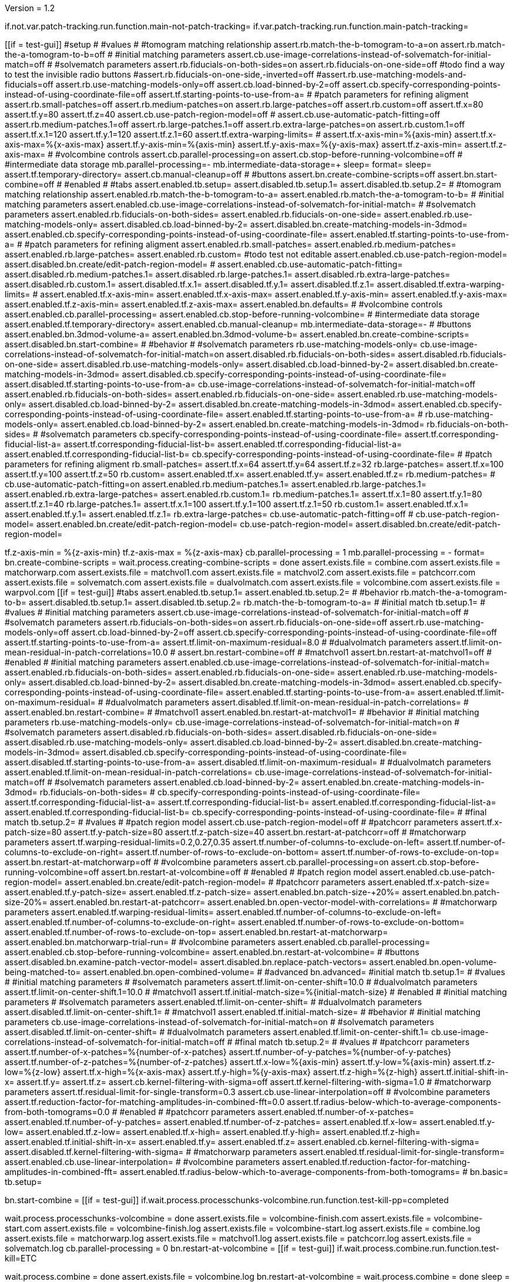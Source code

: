 Version = 1.2

[function = main]
if.not.var.patch-tracking.run.function.main-not-patch-tracking=
if.var.patch-tracking.run.function.main-patch-tracking=


[function = main-not-patch-tracking]
[[if = test-gui]]
  #setup
  #
  #values
  #
  #tomogram matching relationship
  assert.rb.match-the-b-tomogram-to-a=on
  assert.rb.match-the-a-tomogram-to-b=off
  #
  #initial matching parameters
  assert.cb.use-image-correlations-instead-of-solvematch-for-initial-match=off
  #
  #solvematch parameters
  assert.rb.fiducials-on-both-sides=on
  assert.rb.fiducials-on-one-side=off
  #todo find a way to test the invisible radio buttons
  #assert.rb.fiducials-on-one-side,-inverted=off
  #assert.rb.use-matching-models-and-fiducials=off
  assert.rb.use-matching-models-only=off
  assert.cb.load-binned-by-2=off
  assert.cb.specify-corresponding-points-instead-of-using-coordinate-file=off
  assert.tf.starting-points-to-use-from-a=
  #
  #patch parameters for refining aligment
  assert.rb.small-patches=off
  assert.rb.medium-patches=on
  assert.rb.large-patches=off
  assert.rb.custom=off
  assert.tf.x=80
  assert.tf.y=80
  assert.tf.z=40
  assert.cb.use-patch-region-model=off
  #
  assert.cb.use-automatic-patch-fitting=off
  assert.rb.medium-patches.1=off
  assert.rb.large-patches.1=off
  assert.rb.extra-large-patches=on
  assert.rb.custom.1=off
  assert.tf.x.1=120
  assert.tf.y.1=120
  assert.tf.z.1=60
  assert.tf.extra-warping-limits=
  #
  assert.tf.x-axis-min=%{axis-min}
  assert.tf.x-axis-max=%{x-axis-max}
  assert.tf.y-axis-min=%{axis-min}
  assert.tf.y-axis-max=%{y-axis-max}
  assert.tf.z-axis-min=
  assert.tf.z-axis-max=
  #
  #volcombine controls
  assert.cb.parallel-processing=on
  assert.cb.stop-before-running-volcombine=off
  #
  #intermediate data storage
  mb.parallel-processing=-
  mb.intermediate-data-storage=+
  sleep=
  format=
  sleep=
  assert.tf.temporary-directory=
  assert.cb.manual-cleanup=off
  #
  #buttons
  assert.bn.create-combine-scripts=off
  assert.bn.start-combine=off
  #
  #enabled
  #
  #tabs
  assert.enabled.tb.setup=
  assert.disabled.tb.setup.1=
  assert.disabled.tb.setup.2=
  #
  #tomogram matching relationship
  assert.enabled.rb.match-the-b-tomogram-to-a=
  assert.enabled.rb.match-the-a-tomogram-to-b=
  #
  #initial matching parameters
  assert.enabled.cb.use-image-correlations-instead-of-solvematch-for-initial-match=
  #
  #solvematch parameters
  assert.enabled.rb.fiducials-on-both-sides=
  assert.enabled.rb.fiducials-on-one-side=
  assert.enabled.rb.use-matching-models-only=
  assert.disabled.cb.load-binned-by-2=
  assert.disabled.bn.create-matching-models-in-3dmod=
  assert.enabled.cb.specify-corresponding-points-instead-of-using-coordinate-file=
  assert.enabled.tf.starting-points-to-use-from-a=
  #
  #patch parameters for refining aligment
  assert.enabled.rb.small-patches=
  assert.enabled.rb.medium-patches=
  assert.enabled.rb.large-patches=
  assert.enabled.rb.custom=
  #todo test not editable
  assert.enabled.cb.use-patch-region-model=
  assert.disabled.bn.create/edit-patch-region-model=
  #
  assert.enabled.cb.use-automatic-patch-fitting=
  assert.disabled.rb.medium-patches.1=
  assert.disabled.rb.large-patches.1=
  assert.disabled.rb.extra-large-patches=
  assert.disabled.rb.custom.1=
  assert.disabled.tf.x.1=
  assert.disabled.tf.y.1=
  assert.disabled.tf.z.1=
  assert.disabled.tf.extra-warping-limits=
  #
  assert.enabled.tf.x-axis-min=
  assert.enabled.tf.x-axis-max=
  assert.enabled.tf.y-axis-min=
  assert.enabled.tf.y-axis-max=
  assert.enabled.tf.z-axis-min=
  assert.enabled.tf.z-axis-max=
  assert.enabled.bn.defaults=
  #
  #volcombine controls
  assert.enabled.cb.parallel-processing=
  assert.enabled.cb.stop-before-running-volcombine=
  #
  #intermediate data storage
  assert.enabled.tf.temporary-directory=
  assert.enabled.cb.manual-cleanup=
  mb.intermediate-data-storage=-
  #
  #buttons
  assert.enabled.bn.3dmod-volume-a=
  assert.enabled.bn.3dmod-volume-b=
  assert.enabled.bn.create-combine-scripts=
  assert.disabled.bn.start-combine=
  #
  #behavior
  #
  #solvematch parameters
  rb.use-matching-models-only=
  cb.use-image-correlations-instead-of-solvematch-for-initial-match=on
  assert.disabled.rb.fiducials-on-both-sides=
  assert.disabled.rb.fiducials-on-one-side=
  assert.disabled.rb.use-matching-models-only=
  assert.disabled.cb.load-binned-by-2=
  assert.disabled.bn.create-matching-models-in-3dmod=
  assert.disabled.cb.specify-corresponding-points-instead-of-using-coordinate-file=
  assert.disabled.tf.starting-points-to-use-from-a=
  cb.use-image-correlations-instead-of-solvematch-for-initial-match=off
  assert.enabled.rb.fiducials-on-both-sides=
  assert.enabled.rb.fiducials-on-one-side=
  assert.enabled.rb.use-matching-models-only=
  assert.disabled.cb.load-binned-by-2=
  assert.disabled.bn.create-matching-models-in-3dmod=
  assert.enabled.cb.specify-corresponding-points-instead-of-using-coordinate-file=
  assert.enabled.tf.starting-points-to-use-from-a=
  #
  rb.use-matching-models-only=
  assert.enabled.cb.load-binned-by-2=
  assert.enabled.bn.create-matching-models-in-3dmod=
  rb.fiducials-on-both-sides=
  #
  #solvematch parameters
  cb.specify-corresponding-points-instead-of-using-coordinate-file=
  assert.tf.corresponding-fiducial-list-a=
  assert.tf.corresponding-fiducial-list-b=
  assert.enabled.tf.corresponding-fiducial-list-a=
  assert.enabled.tf.corresponding-fiducial-list-b=
  cb.specify-corresponding-points-instead-of-using-coordinate-file=
  #
  #patch parameters for refining aligment
  rb.small-patches=
  assert.tf.x=64
  assert.tf.y=64
  assert.tf.z=32
  rb.large-patches=
  assert.tf.x=100
  assert.tf.y=100
  assert.tf.z=50
  rb.custom=
  assert.enabled.tf.x=
  assert.enabled.tf.y=
  assert.enabled.tf.z=
  rb.medium-patches=
  #
  cb.use-automatic-patch-fitting=on
  assert.enabled.rb.medium-patches.1=
  assert.enabled.rb.large-patches.1=
  assert.enabled.rb.extra-large-patches=
  assert.enabled.rb.custom.1=
  rb.medium-patches.1=
  assert.tf.x.1=80
  assert.tf.y.1=80
  assert.tf.z.1=40
  rb.large-patches.1=
  assert.tf.x.1=100
  assert.tf.y.1=100
  assert.tf.z.1=50
  rb.custom.1=
  assert.enabled.tf.x.1=
  assert.enabled.tf.y.1=
  assert.enabled.tf.z.1=
  rb.extra-large-patches=
  cb.use-automatic-patch-fitting=off
  #
  cb.use-patch-region-model=
  assert.enabled.bn.create/edit-patch-region-model=
  cb.use-patch-region-model=
  assert.disabled.bn.create/edit-patch-region-model=
[[]]
tf.z-axis-min = %{z-axis-min}
tf.z-axis-max = %{z-axis-max}
cb.parallel-processing = 1
mb.parallel-processing = -
format=
bn.create-combine-scripts =
wait.process.creating-combine-scripts = done
assert.exists.file = combine.com
assert.exists.file = matchorwarp.com
assert.exists.file = matchvol1.com
assert.exists.file = matchvol2.com
assert.exists.file = patchcorr.com
assert.exists.file = solvematch.com
assert.exists.file = dualvolmatch.com
assert.exists.file = volcombine.com
assert.exists.file = warpvol.com
[[if = test-gui]]
  #tabs
  assert.enabled.tb.setup.1=
  assert.enabled.tb.setup.2=
  #
  #behavior
  rb.match-the-a-tomogram-to-b=
  assert.disabled.tb.setup.1=
  assert.disabled.tb.setup.2=
  rb.match-the-b-tomogram-to-a=
  #
  #initial match
  tb.setup.1=
  #
  #values
  #
  #initial matching parameters
  assert.cb.use-image-correlations-instead-of-solvematch-for-initial-match=off
  #
  #solvematch parameters
  assert.rb.fiducials-on-both-sides=on
  assert.rb.fiducials-on-one-side=off
  assert.rb.use-matching-models-only=off
  assert.cb.load-binned-by-2=off
  assert.cb.specify-corresponding-points-instead-of-using-coordinate-file=off
  assert.tf.starting-points-to-use-from-a=
  assert.tf.limit-on-maximum-residual=8.0
  #
  #dualvolmatch parameters
  assert.tf.limit-on-mean-residual-in-patch-correlations=10.0
  #
  assert.bn.restart-combine=off
  #
  #matchvol1
  assert.bn.restart-at-matchvol1=off
  #
  #enabled
  #
  #initial matching parameters
  assert.enabled.cb.use-image-correlations-instead-of-solvematch-for-initial-match=
  assert.enabled.rb.fiducials-on-both-sides=
  assert.enabled.rb.fiducials-on-one-side=
  assert.enabled.rb.use-matching-models-only=
  assert.disabled.cb.load-binned-by-2=
  assert.disabled.bn.create-matching-models-in-3dmod=
  assert.enabled.cb.specify-corresponding-points-instead-of-using-coordinate-file=
  assert.enabled.tf.starting-points-to-use-from-a=
  assert.enabled.tf.limit-on-maximum-residual=
  #
  #dualvolmatch parameters
  assert.disabled.tf.limit-on-mean-residual-in-patch-correlations=
  #
  assert.enabled.bn.restart-combine=
  #
  #matchvol1
  assert.enabled.bn.restart-at-matchvol1=
  #
  #behavior
  #
  #initial matching parameters
  rb.use-matching-models-only=
  cb.use-image-correlations-instead-of-solvematch-for-initial-match=on
  #
  #solvematch parameters
  assert.disabled.rb.fiducials-on-both-sides=
  assert.disabled.rb.fiducials-on-one-side=
  assert.disabled.rb.use-matching-models-only=
  assert.disabled.cb.load-binned-by-2=
  assert.disabled.bn.create-matching-models-in-3dmod=
  assert.disabled.cb.specify-corresponding-points-instead-of-using-coordinate-file=
  assert.disabled.tf.starting-points-to-use-from-a=
  assert.disabled.tf.limit-on-maximum-residual=
  #
  #dualvolmatch parameters
  assert.enabled.tf.limit-on-mean-residual-in-patch-correlations=
  cb.use-image-correlations-instead-of-solvematch-for-initial-match=off
  #
  #solvematch parameters
  assert.enabled.cb.load-binned-by-2=
  assert.enabled.bn.create-matching-models-in-3dmod=
  rb.fiducials-on-both-sides=
  #
  cb.specify-corresponding-points-instead-of-using-coordinate-file=
  assert.tf.corresponding-fiducial-list-a=
  assert.tf.corresponding-fiducial-list-b=
  assert.enabled.tf.corresponding-fiducial-list-a=
  assert.enabled.tf.corresponding-fiducial-list-b=
  cb.specify-corresponding-points-instead-of-using-coordinate-file=
  #
  #final match
  tb.setup.2=
  #
  #values
  #
  #patch region model
  assert.cb.use-patch-region-model=off
  #
  #patchcorr parameters
  assert.tf.x-patch-size=80
  assert.tf.y-patch-size=80
  assert.tf.z-patch-size=40
  assert.bn.restart-at-patchcorr=off
  #
  #matchorwarp parameters
  assert.tf.warping-residual-limits=0.2,0.27,0.35
  assert.tf.number-of-columns-to-exclude-on-left=
  assert.tf.number-of-columns-to-exclude-on-right=
  assert.tf.number-of-rows-to-exclude-on-bottom=
  assert.tf.number-of-rows-to-exclude-on-top=
  assert.bn.restart-at-matchorwarp=off
  #
  #volcombine parameters
  assert.cb.parallel-processing=on
  assert.cb.stop-before-running-volcombine=off
  assert.bn.restart-at-volcombine=off
  #
  #enabled
  #
  #patch region model
  assert.enabled.cb.use-patch-region-model=
  assert.enabled.bn.create/edit-patch-region-model=
  #
  #patchcorr parameters
  assert.enabled.tf.x-patch-size=
  assert.enabled.tf.y-patch-size=
  assert.enabled.tf.z-patch-size=
  assert.enabled.bn.patch-size-+20%=
  assert.enabled.bn.patch-size-20%=
  assert.enabled.bn.restart-at-patchcorr=
  assert.enabled.bn.open-vector-model-with-correlations=
  #
  #matchorwarp parameters
  assert.enabled.tf.warping-residual-limits=
  assert.enabled.tf.number-of-columns-to-exclude-on-left=
  assert.enabled.tf.number-of-columns-to-exclude-on-right=
  assert.enabled.tf.number-of-rows-to-exclude-on-bottom=
  assert.enabled.tf.number-of-rows-to-exclude-on-top=
  assert.enabled.bn.restart-at-matchorwarp=
  assert.enabled.bn.matchorwarp-trial-run=
  #
  #volcombine parameters
  assert.enabled.cb.parallel-processing=
  assert.enabled.cb.stop-before-running-volcombine=
  assert.enabled.bn.restart-at-volcombine=
  #
  #buttons
  assert.disabled.bn.examine-patch-vector-model=
  assert.disabled.bn.replace-patch-vectors=
  assert.enabled.bn.open-volume-being-matched-to=
  assert.enabled.bn.open-combined-volume=
  #
  #advanced
  bn.advanced=
  #initial match
  tb.setup.1=
  #
  #values
  #
  #initial matching parameters
  #
  #solvematch parameters
  assert.tf.limit-on-center-shift=10.0
  #
  #dualvolmatch parameters
  assert.tf.limit-on-center-shift.1=10.0
  #
  #matchvol1
  assert.tf.initial-match-size=%{initial-match-size}
  #
  #enabled
  #
  #initial matching parameters
  #
  #solvematch parameters
  assert.enabled.tf.limit-on-center-shift=
  #
  #dualvolmatch parameters
  assert.disabled.tf.limit-on-center-shift.1=
  #
  #matchvol1
  assert.enabled.tf.initial-match-size=
  #
  #behavior
  #
  #initial matching parameters
  cb.use-image-correlations-instead-of-solvematch-for-initial-match=on
  #
  #solvematch parameters
  assert.disabled.tf.limit-on-center-shift=
  #
  #dualvolmatch parameters
  assert.enabled.tf.limit-on-center-shift.1=
  cb.use-image-correlations-instead-of-solvematch-for-initial-match=off
  #
  #final match
  tb.setup.2=
  #
  #values
  #
  #patchcorr parameters
  assert.tf.number-of-x-patches=%{number-of-x-patches}
  assert.tf.number-of-y-patches=%{number-of-y-patches}
  assert.tf.number-of-z-patches=%{number-of-z-patches}
  assert.tf.x-low=%{axis-min}
  assert.tf.y-low=%{axis-min}
  assert.tf.z-low=%{z-low}
  assert.tf.x-high=%{x-axis-max}
  assert.tf.y-high=%{y-axis-max}
  assert.tf.z-high=%{z-high}
  assert.tf.initial-shift-in-x=
  assert.tf.y=
  assert.tf.z=
  assert.cb.kernel-filtering-with-sigma=off
  assert.tf.kernel-filtering-with-sigma=1.0
  #
  #matchorwarp parameters
  assert.tf.residual-limit-for-single-transform=0.3
  assert.cb.use-linear-interpolation=off
  #
  #volcombine parameters
  assert.tf.reduction-factor-for-matching-amplitudes-in-combined-fft=0.0
  assert.tf.radius-below-which-to-average-components-from-both-tomograms=0.0
  #
  #enabled
  #
  #patchcorr parameters
  assert.enabled.tf.number-of-x-patches=
  assert.enabled.tf.number-of-y-patches=
  assert.enabled.tf.number-of-z-patches=
  assert.enabled.tf.x-low=
  assert.enabled.tf.y-low=
  assert.enabled.tf.z-low=
  assert.enabled.tf.x-high=
  assert.enabled.tf.y-high=
  assert.enabled.tf.z-high=
  assert.enabled.tf.initial-shift-in-x=
  assert.enabled.tf.y=
  assert.enabled.tf.z=
  assert.enabled.cb.kernel-filtering-with-sigma=
  assert.disabled.tf.kernel-filtering-with-sigma=
  #
  #matchorwarp parameters
  assert.enabled.tf.residual-limit-for-single-transform=
  assert.enabled.cb.use-linear-interpolation=
  #
  #volcombine parameters
  assert.enabled.tf.reduction-factor-for-matching-amplitudes-in-combined-fft=
  assert.enabled.tf.radius-below-which-to-average-components-from-both-tomograms=
  #
  bn.basic=
  tb.setup=
[[]]
bn.start-combine =
[[if = test-gui]]
  if.wait.process.processchunks-volcombine.run.function.test-kill-pp=completed
[[]]
wait.process.processchunks-volcombine = done
assert.exists.file = volcombine-finish.com
assert.exists.file = volcombine-start.com
assert.exists.file = volcombine-finish.log
assert.exists.file = volcombine-start.log
assert.exists.file = combine.log
assert.exists.file = matchorwarp.log
assert.exists.file = matchvol1.log
assert.exists.file = patchcorr.log
assert.exists.file = solvematch.log
cb.parallel-processing = 0
bn.restart-at-volcombine =
[[if = test-gui]]
  if.wait.process.combine.run.function.test-kill=ETC
[[]]
wait.process.combine = done
assert.exists.file = volcombine.log
bn.restart-at-volcombine =
wait.process.combine = done
sleep =
assert.exists.file = volcombine.log~
#
cb.parallel-processing = 1
tb.setup.1=
cb.use-image-correlations-instead-of-solvematch-for-initial-match=on
bn.restart-combine=
wait.process.processchunks-volcombine = done
assert.exists.file = dualvolmatch.log
tb.setup.2=
#
tb.setup = 
cb.use-image-correlations-instead-of-solvematch-for-initial-match=off
bn.start-combine =
wait.process.processchunks-volcombine = done
assert.exists.file = combine.log~
assert.exists.file = matchorwarp.log~
assert.exists.file = matchvol1.log~
assert.exists.file = patchcorr.log~
assert.exists.file = solvematch.log~
sleep = 
[[if = test-gui]]
  #setup
  tb.setup=
  #
  #buttons
  assert.bn.start-combine=on
  #
  #initial match
  tb.setup.1=
  #
  #initial matching parameters
  assert.bn.restart-combine=on
  #
  #matchvol1
  assert.bn.restart-at-matchvol1=on
  #
  #final match
  tb.setup.2=
  #
  #patchcorr parameters
  assert.bn.restart-at-patchcorr=on
  #
  #matchorwarp parameters
  #Matchorwarp button sometimes not selected for BB - timing problem?
  #It seems to work exactly the same, whether or not the button is selected.
  #
  #volcombine parameters
  assert.bn.restart-at-volcombine=on
  #
  #enabled
  #
  #buttons
  assert.enabled.bn.examine-patch-vector-model=
  assert.enabled.bn.replace-patch-vectors=
  #validation
  run.function.test-final-match=
  run.function.test-volcombine=
[[]]
bn.replace-patch-vectors =
bn.done =


[function = main-patch-tracking]
[[if = test-gui]]
  #setup
  #
  #values
  #
  #tomogram matching relationship
  assert.rb.match-the-b-tomogram-to-a=on
  assert.rb.match-the-a-tomogram-to-b=off
  #
  #initial matching parameters
  assert.cb.use-image-correlations-instead-of-solvematch-for-initial-match=on
  #
  #solvematch parameters
  assert.rb.fiducials-on-both-sides=on
  assert.rb.fiducials-on-one-side=off
  #todo find a way to test the invisible radio buttons
  #assert.rb.fiducials-on-one-side,-inverted=off
  #assert.rb.use-matching-models-and-fiducials=off
  assert.rb.use-matching-models-only=off
  assert.cb.load-binned-by-2=off
  assert.tf.corresponding-fiducial-list-a=
  assert.tf.corresponding-fiducial-list-b=
  #
  #patch parameters for refining aligment
  assert.rb.small-patches=off
  assert.rb.medium-patches=on
  assert.rb.large-patches=off
  assert.rb.custom=off
  assert.tf.x=80
  assert.tf.y=80
  assert.tf.z=40
  assert.cb.use-patch-region-model=off
  #
  assert.cb.use-automatic-patch-fitting=off
  assert.rb.medium-patches.1=off
  assert.rb.large-patches.1=off
  assert.rb.extra-large-patches=on
  assert.rb.custom.1=off
  assert.tf.x.1=120
  assert.tf.y.1=120
  assert.tf.z.1=60
  assert.tf.extra-warping-limits=
  #
  assert.tf.x-axis-min=%{axis-min}
  assert.tf.x-axis-max=%{x-axis-max-patch-tracking}
  assert.tf.y-axis-min=%{axis-min}
  assert.tf.y-axis-max=%{y-axis-max-patch-tracking}
  assert.tf.z-axis-min=
  assert.tf.z-axis-max=
  #
  #volcombine controls
  assert.cb.parallel-processing=on
  assert.cb.stop-before-running-volcombine=off
  #
  #intermediate data storage
  mb.parallel-processing=-
  mb.intermediate-data-storage=+
  sleep=
  format=
  sleep=
  assert.tf.temporary-directory=
  assert.cb.manual-cleanup=off
  #
  #buttons
  assert.bn.create-combine-scripts=off
  assert.bn.start-combine=off
  #
  #enabled
  #
  #tabs
  assert.enabled.tb.setup=
  assert.disabled.tb.setup.1=
  assert.disabled.tb.setup.2=
  #
  #tomogram matching relationship
  assert.enabled.rb.match-the-b-tomogram-to-a=
  assert.enabled.rb.match-the-a-tomogram-to-b=
  #
  #initial matching parameters
  assert.enabled.cb.use-image-correlations-instead-of-solvematch-for-initial-match=
  #
  #solvematch parameters
  assert.disabled.rb.fiducials-on-both-sides=
  assert.disabled.rb.fiducials-on-one-side=
  assert.disabled.rb.use-matching-models-only=
  assert.disabled.cb.load-binned-by-2=
  assert.disabled.bn.create-matching-models-in-3dmod=
  assert.disabled.tf.corresponding-fiducial-list-a=
  assert.disabled.tf.corresponding-fiducial-list-b=
  #
  #patch parameters for refining aligment
  assert.enabled.rb.small-patches=
  assert.enabled.rb.medium-patches=
  assert.enabled.rb.large-patches=
  assert.enabled.rb.custom=
  #todo test not editable
  assert.enabled.cb.use-patch-region-model=
  assert.disabled.bn.create/edit-patch-region-model=
  #
  assert.enabled.cb.use-automatic-patch-fitting=
  assert.disabled.rb.medium-patches.1=
  assert.disabled.rb.large-patches.1=
  assert.disabled.rb.extra-large-patches=
  assert.disabled.rb.custom.1=
  assert.disabled.tf.x.1=
  assert.disabled.tf.y.1=
  assert.disabled.tf.z.1=
  assert.disabled.tf.extra-warping-limits=
  #
  assert.enabled.tf.x-axis-min=
  assert.enabled.tf.x-axis-max=
  assert.enabled.tf.y-axis-min=
  assert.enabled.tf.y-axis-max=
  assert.enabled.tf.z-axis-min=
  assert.enabled.tf.z-axis-max=
  assert.enabled.bn.defaults=
  #
  #volcombine controls
  assert.enabled.cb.parallel-processing=
  assert.enabled.cb.stop-before-running-volcombine=
  #
  #intermediate data storage
  assert.enabled.tf.temporary-directory=
  assert.enabled.cb.manual-cleanup=
  mb.intermediate-data-storage=-
  #
  #buttons
  assert.enabled.bn.3dmod-volume-a=
  assert.enabled.bn.3dmod-volume-b=
  assert.enabled.bn.create-combine-scripts=
  assert.disabled.bn.start-combine=
  #
  #behavior
  #
  #solvematch parameters
  rb.use-matching-models-only=
  cb.use-image-correlations-instead-of-solvematch-for-initial-match=on
  assert.disabled.rb.fiducials-on-both-sides=
  assert.disabled.rb.fiducials-on-one-side=
  assert.disabled.rb.use-matching-models-only=
  assert.disabled.cb.load-binned-by-2=
  assert.disabled.bn.create-matching-models-in-3dmod=
  assert.disabled.tf.corresponding-fiducial-list-a=
  assert.disabled.tf.corresponding-fiducial-list-b=
  cb.use-image-correlations-instead-of-solvematch-for-initial-match=off
  assert.enabled.rb.fiducials-on-both-sides=
  assert.enabled.rb.fiducials-on-one-side=
  assert.enabled.rb.use-matching-models-only=
  assert.disabled.cb.load-binned-by-2=
  assert.disabled.bn.create-matching-models-in-3dmod=
  assert.enabled.tf.corresponding-fiducial-list-a=
  assert.enabled.tf.corresponding-fiducial-list-b=
  #
  rb.use-matching-models-only=
  assert.enabled.cb.load-binned-by-2=
  assert.enabled.bn.create-matching-models-in-3dmod=
  cb.use-image-correlations-instead-of-solvematch-for-initial-match=on
  #
  #solvematch parameters
  assert.tf.corresponding-fiducial-list-a=
  assert.tf.corresponding-fiducial-list-b=
  assert.disabled.tf.corresponding-fiducial-list-a=
  assert.disabled.tf.corresponding-fiducial-list-b=
  #
  #patch parameters for refining aligment
  rb.small-patches=
  assert.tf.x=64
  assert.tf.y=64
  assert.tf.z=32
  rb.large-patches=
  assert.tf.x=100
  assert.tf.y=100
  assert.tf.z=50
  rb.custom=
  assert.enabled.tf.x=
  assert.enabled.tf.y=
  assert.enabled.tf.z=
  rb.medium-patches=
  #
  cb.use-automatic-patch-fitting=on
  assert.enabled.rb.medium-patches.1=
  assert.enabled.rb.large-patches.1=
  assert.enabled.rb.extra-large-patches=
  assert.enabled.rb.custom.1=
  rb.medium-patches.1=
  assert.tf.x.1=80
  assert.tf.y.1=80
  assert.tf.z.1=40
  rb.large-patches.1=
  assert.tf.x.1=100
  assert.tf.y.1=100
  assert.tf.z.1=50
  rb.custom.1=
  assert.enabled.tf.x.1=
  assert.enabled.tf.y.1=
  assert.enabled.tf.z.1=
  rb.extra-large-patches=
  cb.use-automatic-patch-fitting=off
  #
  cb.use-patch-region-model=
  assert.enabled.bn.create/edit-patch-region-model=
  cb.use-patch-region-model=
  assert.disabled.bn.create/edit-patch-region-model=
[[]]
#use matching models for patch tracking
cb.use-image-correlations-instead-of-solvematch-for-initial-match=off
rb.use-matching-models-only=
cb.load-binned-by-2=
copy.file=%{dataset}a_patch-tracking.matmod|%{dataset}a.matmod
copy.file=%{dataset}b_patch-tracking.matmod|%{dataset}b.matmod
bn.create-matching-models-in-3dmod=
cb.use-patch-region-model=
copy.file=patch_region_patch-tracking.mod|patch_region.mod
bn.create/edit-patch-region-model=
tf.z-axis-min = %{z-axis-min-patch-tracking}
tf.z-axis-max = %{z-axis-max-patch-tracking}
cb.parallel-processing = 1
mb.parallel-processing = -
format=
bn.create-combine-scripts =
wait.process.creating-combine-scripts = done
assert.exists.file = combine.com
assert.exists.file = matchorwarp.com
assert.exists.file = matchvol1.com
assert.exists.file = matchvol2.com
assert.exists.file = patchcorr.com
assert.exists.file = solvematch.com
assert.exists.file = dualvolmatch.com
assert.exists.file = volcombine.com
assert.exists.file = warpvol.com
cb.use-image-correlations-instead-of-solvematch-for-initial-match=on
[[if = test-gui]]
  #tabs
  assert.enabled.tb.setup.1=
  assert.enabled.tb.setup.2=
  #
  #behavior
  rb.match-the-a-tomogram-to-b=
  assert.disabled.tb.setup.1=
  assert.disabled.tb.setup.2=
  rb.match-the-b-tomogram-to-a=
  #
  #initial match
  tb.setup.1=
  #
  #values
  #
  #initial matching parameters
  assert.cb.use-image-correlations-instead-of-solvematch-for-initial-match=on
  #
  #solvematch parameters
  assert.rb.fiducials-on-both-sides=off
  assert.rb.fiducials-on-one-side=off
  assert.rb.use-matching-models-only=on
  assert.cb.load-binned-by-2=on
  assert.tf.corresponding-fiducial-list-a=
  assert.tf.corresponding-fiducial-list-b=
  assert.tf.limit-on-maximum-residual=8.0
  #
  #dualvolmatch parameters
  assert.tf.limit-on-mean-residual-in-patch-correlations=10.0
  #
  assert.bn.restart-combine=off
  #
  #matchvol1
  assert.bn.restart-at-matchvol1=off
  #
  #enabled
  #
  #initial matching parameters
  assert.enabled.cb.use-image-correlations-instead-of-solvematch-for-initial-match=
  assert.disabled.rb.fiducials-on-both-sides=
  assert.disabled.rb.fiducials-on-one-side=
  assert.disabled.rb.use-matching-models-only=
  assert.disabled.cb.load-binned-by-2=
  assert.disabled.bn.create-matching-models-in-3dmod=
  assert.disabled.tf.corresponding-fiducial-list-a=
  assert.disabled.tf.corresponding-fiducial-list-b=
  assert.disabled.tf.limit-on-maximum-residual=
  #
  #dualvolmatch parameters
  assert.enabled.tf.limit-on-mean-residual-in-patch-correlations=
  #
  assert.enabled.bn.restart-combine=
  #
  #matchvol1
  assert.enabled.bn.restart-at-matchvol1=
  #
  #behavior
  #
  #initial matching parameters
  rb.use-matching-models-only=
  cb.use-image-correlations-instead-of-solvematch-for-initial-match=on
  #
  #solvematch parameters
  assert.disabled.rb.fiducials-on-both-sides=
  assert.disabled.rb.fiducials-on-one-side=
  assert.disabled.rb.use-matching-models-only=
  assert.disabled.cb.load-binned-by-2=
  assert.disabled.bn.create-matching-models-in-3dmod=
  assert.disabled.tf.corresponding-fiducial-list-a=
  assert.disabled.tf.corresponding-fiducial-list-b=
  assert.disabled.tf.limit-on-maximum-residual=
  #
  #dualvolmatch parameters
  assert.enabled.tf.limit-on-mean-residual-in-patch-correlations=
  cb.use-image-correlations-instead-of-solvematch-for-initial-match=off
  #
  #solvematch parameters
  assert.enabled.cb.load-binned-by-2=
  assert.enabled.bn.create-matching-models-in-3dmod=
  #
  assert.tf.corresponding-fiducial-list-a=
  assert.tf.corresponding-fiducial-list-b=
  assert.enabled.tf.corresponding-fiducial-list-a=
  assert.enabled.tf.corresponding-fiducial-list-b=
  #
  #final match
  tb.setup.2=
  #
  #values
  #
  #patch region model
  assert.cb.use-patch-region-model=on
  #
  #patchcorr parameters
  assert.tf.x-patch-size=80
  assert.tf.y-patch-size=80
  assert.tf.z-patch-size=40
  assert.bn.restart-at-patchcorr=off
  #
  #matchorwarp parameters
  assert.tf.warping-residual-limits=0.2,0.27,0.35
  assert.tf.number-of-columns-to-exclude-on-left=
  assert.tf.number-of-columns-to-exclude-on-right=
  assert.tf.number-of-rows-to-exclude-on-bottom=
  assert.tf.number-of-rows-to-exclude-on-top=
  assert.bn.restart-at-matchorwarp=off
  #
  #volcombine parameters
  assert.cb.parallel-processing=on
  assert.cb.stop-before-running-volcombine=off
  assert.bn.restart-at-volcombine=off
  #
  #enabled
  #
  #patch region model
  assert.enabled.cb.use-patch-region-model=
  assert.enabled.bn.create/edit-patch-region-model=
  #
  #patchcorr parameters
  assert.enabled.tf.x-patch-size=
  assert.enabled.tf.y-patch-size=
  assert.enabled.tf.z-patch-size=
  assert.enabled.bn.patch-size-+20%=
  assert.enabled.bn.patch-size-20%=
  assert.enabled.bn.restart-at-patchcorr=
  assert.enabled.bn.open-vector-model-with-correlations=
  #
  #matchorwarp parameters
  assert.enabled.tf.warping-residual-limits=
  assert.enabled.tf.number-of-columns-to-exclude-on-left=
  assert.enabled.tf.number-of-columns-to-exclude-on-right=
  assert.enabled.tf.number-of-rows-to-exclude-on-bottom=
  assert.enabled.tf.number-of-rows-to-exclude-on-top=
  assert.enabled.bn.restart-at-matchorwarp=
  assert.enabled.bn.matchorwarp-trial-run=
  #
  #volcombine parameters
  assert.enabled.cb.parallel-processing=
  assert.enabled.cb.stop-before-running-volcombine=
  assert.enabled.bn.restart-at-volcombine=
  #
  #buttons
  assert.disabled.bn.examine-patch-vector-model=
  assert.disabled.bn.replace-patch-vectors=
  assert.enabled.bn.open-volume-being-matched-to=
  assert.enabled.bn.open-combined-volume=
  #
  #advanced
  bn.advanced=
  #initial match
  tb.setup.1=
  #
  #values
  #
  #initial matching parameters
  #
  #solvematch parameters
  assert.tf.limit-on-center-shift=10.0
  #
  #dualvolmatch parameters
  assert.tf.limit-on-center-shift.1=10.0
  #
  #matchvol1
  assert.tf.initial-match-size=%{initial-match-size-patch-tracking}
  #
  #enabled
  #
  #initial matching parameters
  #
  #solvematch parameters
  assert.enabled.tf.limit-on-center-shift=
  #
  #dualvolmatch parameters
  assert.disabled.tf.limit-on-center-shift.1=
  #
  #matchvol1
  assert.enabled.tf.initial-match-size=
  #
  #behavior
  #
  #initial matching parameters
  cb.use-image-correlations-instead-of-solvematch-for-initial-match=on
  #
  #solvematch parameters
  assert.disabled.tf.limit-on-center-shift=
  #
  #dualvolmatch parameters
  assert.enabled.tf.limit-on-center-shift.1=
  cb.use-image-correlations-instead-of-solvematch-for-initial-match=off
  #
  #final match
  tb.setup.2=
  #
  #values
  #
  #patchcorr parameters
  assert.tf.number-of-x-patches=%{number-of-x-patches}
  assert.tf.number-of-y-patches=%{number-of-y-patches}
  assert.tf.number-of-z-patches=%{number-of-z-patches-patch-tracking}
  assert.tf.x-low=%{axis-min}
  assert.tf.y-low=%{axis-min}
  assert.tf.z-low=%{z-low-patch-tracking}
  assert.tf.x-high=%{x-axis-max-patch-tracking}
  assert.tf.y-high=%{y-axis-max-patch-tracking}
  assert.tf.z-high=%{z-high-patch-tracking}
  assert.tf.initial-shift-in-x=
  assert.tf.y=
  assert.tf.z=
  assert.cb.kernel-filtering-with-sigma=off
  assert.tf.kernel-filtering-with-sigma=1.0
  #
  #matchorwarp parameters
  assert.tf.residual-limit-for-single-transform=0.3
  assert.cb.use-linear-interpolation=off
  #
  #volcombine parameters
  assert.tf.reduction-factor-for-matching-amplitudes-in-combined-fft=0.0
  assert.tf.radius-below-which-to-average-components-from-both-tomograms=0.0
  #
  #enabled
  #
  #patchcorr parameters
  assert.enabled.tf.number-of-x-patches=
  assert.enabled.tf.number-of-y-patches=
  assert.enabled.tf.number-of-z-patches=
  assert.enabled.tf.x-low=
  assert.enabled.tf.y-low=
  assert.enabled.tf.z-low=
  assert.enabled.tf.x-high=
  assert.enabled.tf.y-high=
  assert.enabled.tf.z-high=
  assert.enabled.tf.initial-shift-in-x=
  assert.enabled.tf.y=
  assert.enabled.tf.z=
  assert.enabled.cb.kernel-filtering-with-sigma=
  assert.disabled.tf.kernel-filtering-with-sigma=
  #
  #matchorwarp parameters
  assert.enabled.tf.residual-limit-for-single-transform=
  assert.enabled.cb.use-linear-interpolation=
  #
  #volcombine parameters
  assert.enabled.tf.reduction-factor-for-matching-amplitudes-in-combined-fft=
  assert.enabled.tf.radius-below-which-to-average-components-from-both-tomograms=
  #
  bn.basic=
  tb.setup=
[[]]
bn.start-combine =
[[if = test-gui]]
  if.wait.process.processchunks-volcombine.run.function.test-kill-pp=completed
[[]]
wait.process.processchunks-volcombine = done
assert.exists.file = volcombine-finish.com
assert.exists.file = volcombine-start.com
assert.exists.file = volcombine-finish.log
assert.exists.file = volcombine-start.log
assert.exists.file = combine.log
assert.exists.file = matchorwarp.log
assert.exists.file = matchvol1.log
assert.exists.file = patchcorr.log
assert.exists.file = solvematch.log
cb.parallel-processing = 0
bn.restart-at-volcombine =
[[if = test-gui]]
  if.wait.process.combine.run.function.test-kill=ETC
[[]]
wait.process.combine = done
assert.exists.file = volcombine.log
bn.restart-at-volcombine =
wait.process.combine = done
sleep =
assert.exists.file = volcombine.log~
#
cb.parallel-processing = 1
tb.setup.1=
cb.use-image-correlations-instead-of-solvematch-for-initial-match=on
bn.restart-combine=
wait.process.processchunks-volcombine = done
assert.exists.file = dualvolmatch.log
tb.setup.2=
#
tb.setup = 
cb.use-image-correlations-instead-of-solvematch-for-initial-match=off
bn.start-combine =
wait.process.processchunks-volcombine = done
assert.exists.file = combine.log~
assert.exists.file = matchorwarp.log~
assert.exists.file = matchvol1.log~
assert.exists.file = patchcorr.log~
assert.exists.file = solvematch.log~
sleep = 
[[if = test-gui]]
  #setup
  tb.setup=
  #
  #buttons
  assert.bn.start-combine=on
  #
  #initial match
  tb.setup.1=
  #
  #initial matching parameters
  assert.bn.restart-combine=on
  #
  #matchvol1
  assert.bn.restart-at-matchvol1=on
  #
  #final match
  tb.setup.2=
  #
  #patchcorr parameters
  assert.bn.restart-at-patchcorr=on
  #
  #matchorwarp parameters
  #Matchorwarp button sometimes not selected for BB - timing problem?
  #It seems to work exactly the same, whether or not the button is selected.
  #
  #volcombine parameters
  assert.bn.restart-at-volcombine=on
  #
  #enabled
  #
  #buttons
  assert.enabled.bn.examine-patch-vector-model=
  assert.enabled.bn.replace-patch-vectors=
  #validation
  run.function.test-final-match=
  run.function.test-volcombine=
[[]]
bn.replace-patch-vectors =
bn.done =














[function = test-kill]
bn.kill-process=
wait.process.combine=killed
bn.restart-at-volcombine =

[function = test-kill-pp]
bn.kill-process=
wait.process.processchunks-volcombine-killed=killed
tb.setup = 
bn.start-combine =

[function = test-final-match]
tb.setup.2=
mb.patchcorr-parameters.1=A
#test fields
assert.tf.kernel-filtering-with-sigma=1.0
#test field validation
cb.kernel-filtering-with-sigma=on
tf.kernel-filtering-with-sigma=1.0abc
bn.restart-at-patchcorr=
wait.popup.field-validation-failed=OK
assert.disabled.bn.kill-process=
tf.kernel-filtering-with-sigma=1.0
cb.kernel-filtering-with-sigma=off
mb.patchcorr-parameters.1=B


[function = test-volcombine]
tb.setup.2=
mb.volcombine-parameters.1=A
#test fields
assert.tf.reduction-factor-for-matching-amplitudes-in-combined-fft=0.0
assert.tf.radius-below-which-to-average-components-from-both-tomograms=0.0
#test enabled/disabled
assert.enabled.tf.reduction-factor-for-matching-amplitudes-in-combined-fft=
assert.enabled.tf.radius-below-which-to-average-components-from-both-tomograms=
#test field validation
tf.reduction-factor-for-matching-amplitudes-in-combined-fft=0.0abc
bn.restart-at-volcombine=
wait.popup.field-validation-failed=OK
assert.disabled.bn.kill-process=
tf.reduction-factor-for-matching-amplitudes-in-combined-fft=0.0
#
mb.volcombine-parameters.1=A
tf.radius-below-which-to-average-components-from-both-tomograms=0.0abc
bn.restart-at-volcombine=
wait.popup.field-validation-failed=OK
assert.disabled.bn.kill-process=
tf.radius-below-which-to-average-components-from-both-tomograms=0.0
mb.volcombine-parameters.1=B


[function = test-matchvol1]
tb.setup.1=
#test fields
assert.tf.initial-match-size=76
#test enabled/disabled
assert.enabled.tf.initial-match-size=
#test field validation
mb.matchvol1.1=A
tf.initial-match-size=76abc
bn.restart-at-matchvol1=
wait.popup.field-validation-failed=OK
assert.disabled.bn.kill-process=
tf.initial-match-size=76
mb.matchvol1.1=B
